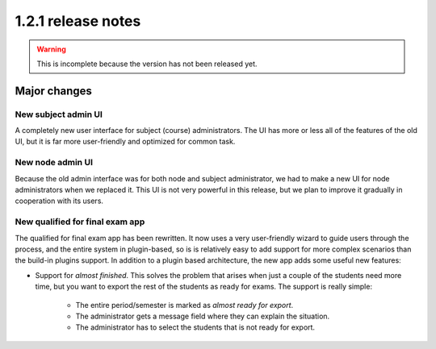 ====================================
1.2.1 release notes
====================================

.. warning:: This is incomplete because the version has not been released yet.

##############################
Major changes
##############################

New subject admin UI
====================
A completely new user interface for subject (course) administrators. The UI has more or less all of
the features of the old UI, but it is far more user-friendly and optimized for common task.


New node admin UI
=================
Because the old admin interface was for both node and subject administrator, we had to
make a new UI for node administrators when we replaced it. This UI is not very powerful
in this release, but we plan to improve it gradually in cooperation with its users.


New qualified for final exam app
================================
The qualified for final exam app has been rewritten. It now uses a very user-friendly wizard
to guide users through the process, and the entire system in plugin-based, so is is relatively
easy to add support for more complex scenarios than the build-in plugins support. In addition
to a plugin based architecture, the new app adds some useful new features:

- Support for *almost finished*. This solves the problem that arises when just a couple of the
  students need more time, but you want to export the rest of the students as ready for exams.
  The support is really simple:
    - The entire period/semester is marked as *almost ready for export*.
    - The administrator gets a message field where they can explain the situation.
    - The administrator has to select the students that is not ready for export.